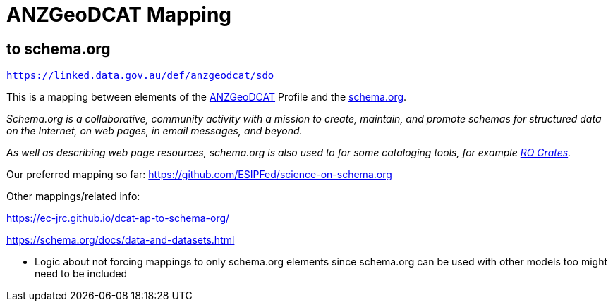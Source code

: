 = ANZGeoDCAT Mapping

== to schema.org

`https://linked.data.gov.au/def/anzgeodcat/sdo`

This is a mapping between elements of the https://linked.data.gov.au/def/anzgeodcat[ANZGeoDCAT] Profile and the https://schema.org[schema.org].

_Schema.org is a collaborative, community activity with a mission to create, maintain, and promote schemas for structured data on the Internet, on web pages, in email messages, and beyond._

_As well as describing web page resources, schema.org is also used to for some cataloging tools, for example https://www.researchobject.org/ro-crate/[RO Crates]._

Our preferred mapping so far: https://github.com/ESIPFed/science-on-schema.org

Other mappings/related info:

https://ec-jrc.github.io/dcat-ap-to-schema-org/

https://schema.org/docs/data-and-datasets.html

* Logic about not forcing mappings to only schema.org elements since schema.org can be used with other models too might need to be included